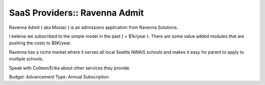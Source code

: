SaaS Providers:: Ravenna Admit
==============================

Ravenna Admit ( aka Mosiac ) is an admissions application from Ravenna Solutions.

I beleive we subscribed to the simple model in the past ( < $1k/year ). There are some value added modules that are pushing the costs to $6K/year.

Ravenna has a niche market where it serves all local Seattle NWAIS schools and makes it easy for parent to apply to multiple schools.

Speak with Colleen/Erika about other services they provide.

Budget: Advancement
Type:   Annual Subscription
